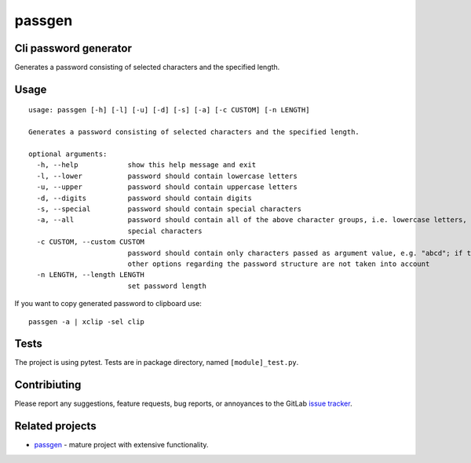 =======
passgen
=======


Cli password generator
----------------------
Generates a password consisting of selected characters and the specified length.

Usage
-----
::

  usage: passgen [-h] [-l] [-u] [-d] [-s] [-a] [-c CUSTOM] [-n LENGTH]

  Generates a password consisting of selected characters and the specified length.

  optional arguments:
    -h, --help            show this help message and exit
    -l, --lower           password should contain lowercase letters
    -u, --upper           password should contain uppercase letters
    -d, --digits          password should contain digits
    -s, --special         password should contain special characters
    -a, --all             password should contain all of the above character groups, i.e. lowercase letters, uppercase letters, digits and
                          special characters
    -c CUSTOM, --custom CUSTOM
                          password should contain only characters passed as argument value, e.g. "abcd"; if the custom option is selected,
                          other options regarding the password structure are not taken into account
    -n LENGTH, --length LENGTH
                          set password length


If you want to copy generated password to clipboard use::

  passgen -a | xclip -sel clip

Tests
-----
The project is using pytest. Tests are in package directory, named ``[module]_test.py``.


Contribiuting
-------------
Please report any suggestions, feature requests, bug reports, or annoyances to the GitLab `issue tracker <https://gitlab.com/marekkon/passgen/-/issues>`_.


Related projects
----------------
- `passgen <https://pypi.org/project/passgen/>`_ - mature project with extensive functionality.
